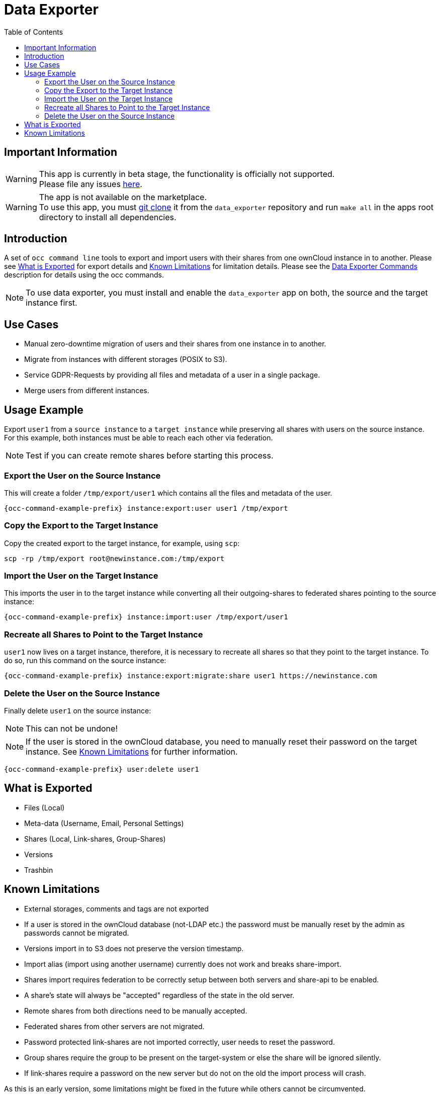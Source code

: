 = Data Exporter
:toc: right

== Important Information

WARNING: This app is currently in beta stage, the functionality is officially not supported. +
Please file any issues https://github.com/owncloud/data_exporter/issues[here].

WARNING: The app is not available on the marketplace. +
To use this app, you must https://github.com/owncloud/data_exporter.git[git clone] it from the 
`data_exporter` repository and run `make all` in the apps root directory to install all dependencies.

== Introduction

A set of `occ command line` tools to export and import users with their shares
from one ownCloud instance in to another. Please see
xref:what-is-exported[What is Exported] for export details and
xref:known-limitations[Known Limitations] for limitation details.
Please see the xref:configuration/server/occ_command.adoc#data-exporter[Data Exporter Commands]
description for details using the occ commands.

NOTE: To use data exporter, you must install and enable the `data_exporter` app on both,
the source and the target instance first.

== Use Cases

- Manual zero-downtime migration of users and their shares from one instance in to another.
- Migrate from instances with different storages (POSIX to S3).
- Service GDPR-Requests by providing all files and metadata of a user in a single package.
- Merge users from different instances.

== Usage Example

Export `user1` from a `source instance` to a `target instance` while preserving all shares
with users on the source instance. For this example, both instances must be able to reach each
other via federation.

NOTE: Test if you can create remote shares before starting this process.

=== Export the User on the Source Instance

This will create a folder `/tmp/export/user1` which contains all the files and metadata of the user.

[source,bash,subs="attributes+"]
----
{occ-command-example-prefix} instance:export:user user1 /tmp/export
----

=== Copy the Export to the Target Instance

Copy the created export to the target instance, for example, using `scp`:

[source,bash]
----
scp -rp /tmp/export root@newinstance.com:/tmp/export
----

=== Import the User on the Target Instance

This imports the user in to the target instance while converting all their outgoing-shares
to federated shares pointing to the source instance:

[source,bash,subs="attributes+"]
----
{occ-command-example-prefix} instance:import:user /tmp/export/user1
----

=== Recreate all Shares to Point to the Target Instance

`user1` now lives on a target instance, therefore, it is necessary to recreate all shares so that
they point to the target instance. To do so, run this command on the source instance:

[source,bash,subs="attributes+"]
----
{occ-command-example-prefix} instance:export:migrate:share user1 https://newinstance.com
----

=== Delete the User on the Source Instance

Finally delete `user1` on the source instance:

NOTE: This can not be undone!

NOTE: If the user is stored in the ownCloud database, you need to manually reset their password
on the target instance. See xref:known-limitations[Known Limitations] for further information.

[source,bash,subs="attributes+"]
----
{occ-command-example-prefix} user:delete user1
----

== What is Exported

- Files (Local)
- Meta-data (Username, Email, Personal Settings)
- Shares (Local, Link-shares, Group-Shares)
- Versions
- Trashbin

== Known Limitations

- External storages, comments and tags are not exported
- If a user is stored in the ownCloud database (not-LDAP etc.) the password
 must be manually reset by the admin as passwords cannot be migrated.
- Versions import in to S3 does not preserve the version timestamp.
- Import alias (import using another username) currently does not work and breaks share-import.
- Shares import requires federation to be correctly setup between both servers and share-api to be enabled.
- A share's state will always be "accepted" regardless of the state in the old server.
- Remote shares from both directions need to be manually accepted.
- Federated shares from other servers are not migrated.
- Password protected link-shares are not imported correctly, user needs to reset the password.
- Group shares require the group to be present on the target-system or else the share will be ignored silently.
- If link-shares require a password on the new server but do not on the old the import process will crash.

As this is an early version, some limitations might be fixed in the future while others
cannot be circumvented.
